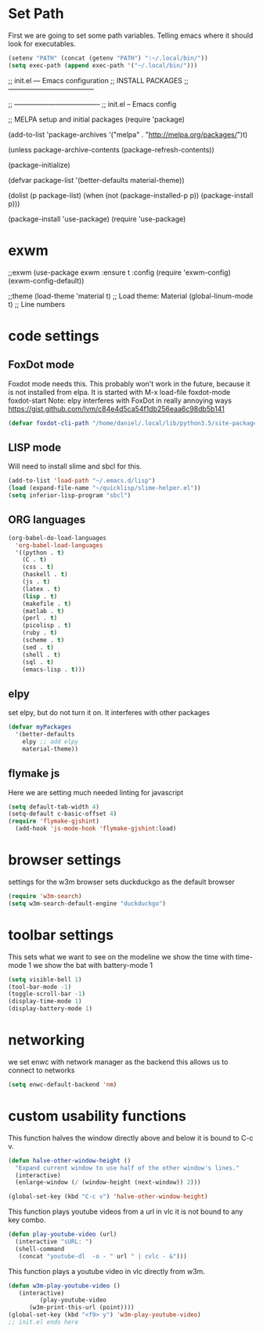 * Set Path
First we are going to set some path variables. Telling emacs where it
should look for executables.
#+BEGIN_SRC emacs-lisp
(setenv "PATH" (concat (getenv "PATH") ":~/.local/bin/"))
(setq exec-path (append exec-path '("~/.local/bin/")))
#+END_SRC 



;; init.el --- Emacs configuration
;; INSTALL PACKAGES
;; --------------------------------------


;; --------------------------------------
;; init.el -- Emacs config

;; MELPA setup and initial packages
(require 'package)

(add-to-list 'package-archives
         '("melpa" . "http://melpa.org/packages/")t)

(unless package-archive-contents
  (package-refresh-contents))

(package-initialize)

(defvar package-list
  '(better-defaults 
    material-theme))

(dolist (p package-list)
  (when (not (package-installed-p p))
    (package-install p)))

(package-install 'use-package)
(require 'use-package)

* exwm
;;exwm
(use-package exwm
  :ensure t
  :config
  (require 'exwm-config)
  (exwm-config-default))

;;theme
(load-theme 'material t) ;; Load theme: Material
(global-linum-mode t) ;; Line numbers

* code settings
** FoxDot mode
Foxdot mode needs this. This probably won't work in the future, 
because it is not installed from elpa. It is started with
M-x load-file
foxdot-mode
foxdot-start
Note: elpy interferes with FoxDot in really annoying ways
https://gist.github.com/lvm/c84e4d5ca54f1db256eaa6c98db5b141
#+BEGIN_SRC emacs-lisp
(defvar foxdot-cli-path "/home/daniel/.local/lib/python3.5/site-packages/")
#+END_SRC 

** LISP mode
Will need to install slime and sbcl for this.
#+BEGIN_SRC emacs-lisp
(add-to-list 'load-path "~/.emacs.d/lisp")
(load (expand-file-name "~/quicklisp/slime-helper.el")) 
(setq inferior-lisp-program "sbcl") 
#+END_SRC 

** ORG languages
#+BEGIN_SRC emacs-lisp
(org-babel-do-load-languages
  'org-babel-load-languages
  '((python . t)
    (C . t)
    (css . t)
    (haskell . t)
    (js . t)
    (latex . t)
    (lisp . t)
    (makefile . t)
    (matlab . t)
    (perl . t)
    (picolisp . t)
    (ruby . t)
    (scheme . t)
    (sed . t)
    (shell . t)
    (sql . t)
    (emacs-lisp . t)))
#+END_SRC

** elpy
set elpy, but do not turn it on. It interferes with other packages
#+BEGIN_SRC emacs-lisp
(defvar myPackages
  '(better-defaults
	elpy ;; add elpy
	material-theme))
#+END_SRC

** flymake js
Here we are setting much needed linting for javascript
#+BEGIN_SRC emacs-lisp
(setq default-tab-width 4)
(setq-default c-basic-offset 4)
(require 'flymake-gjshint)
  (add-hook 'js-mode-hook 'flymake-gjshint:load)
#+END_SRC

* browser settings
settings for the w3m browser
sets duckduckgo as the default browser
#+BEGIN_SRC emacs-lisp
(require 'w3m-search)
(setq w3m-search-default-engine "duckduckgo")
#+END_SRC

* toolbar settings
This sets what we want to see on the modeline
we show the time with time-mode 1
we show the bat with battery-mode 1
#+BEGIN_SRC emacs-lisp
(setq visible-bell 1)
(tool-bar-mode -1)
(toggle-scroll-bar -1)
(display-time-mode 1)
(display-battery-mode 1)
#+END_SRC

* networking
we set enwc with network manager as the backend this allows us to
connect to networks
#+BEGIN_SRC emacs-lisp
(setq enwc-default-backend 'nm)
#+END_SRC

* custom usability functions
This function halves the window directly above and below
it is bound to C-c v.

#+BEGIN_SRC emacs-lisp
(defun halve-other-window-height ()
  "Expand current window to use half of the other window's lines."
  (interactive)
  (enlarge-window (/ (window-height (next-window)) 2)))

(global-set-key (kbd "C-c v") 'halve-other-window-height)
#+END_SRC

This function plays youtube videos from a url in vlc it is not
bound to any key combo.
#+BEGIN_SRC emacs-lisp
(defun play-youtube-video (url)  
  (interactive "sURL: ")  
  (shell-command
   (concat "youtube-dl  -o - " url " | cvlc - &")))
#+END_SRC

This function plays a youtube video in vlc directly from w3m.
#+BEGIN_SRC emacs-lisp
(defun w3m-play-youtube-video ()  
   (interactive)  
         (play-youtube-video
      (w3m-print-this-url (point))))
(global-set-key (kbd "<f9> y") 'w3m-play-youtube-video)
;; init.el ends here

#+END_SRC

